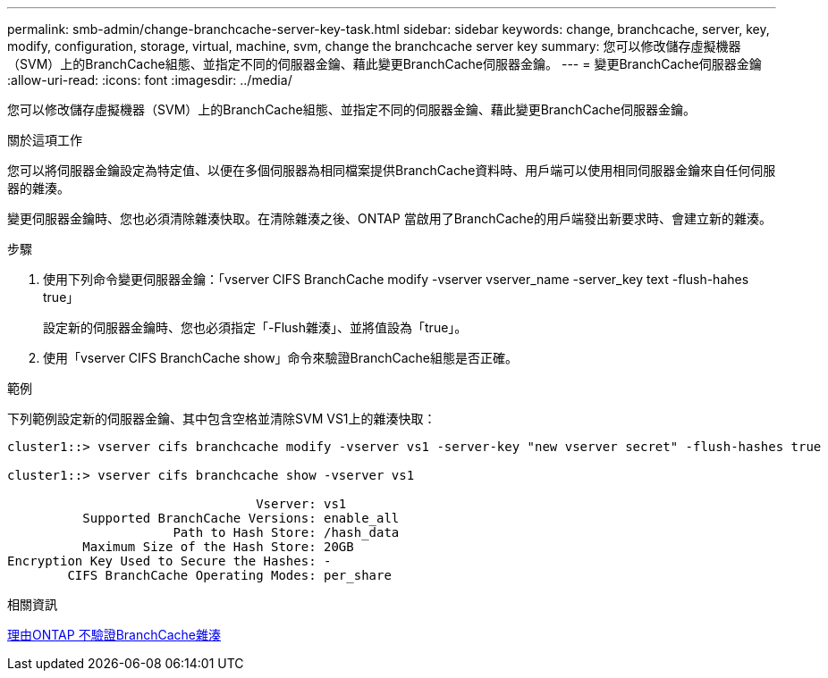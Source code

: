 ---
permalink: smb-admin/change-branchcache-server-key-task.html 
sidebar: sidebar 
keywords: change, branchcache, server, key, modify, configuration, storage, virtual, machine, svm, change the branchcache server key 
summary: 您可以修改儲存虛擬機器（SVM）上的BranchCache組態、並指定不同的伺服器金鑰、藉此變更BranchCache伺服器金鑰。 
---
= 變更BranchCache伺服器金鑰
:allow-uri-read: 
:icons: font
:imagesdir: ../media/


[role="lead"]
您可以修改儲存虛擬機器（SVM）上的BranchCache組態、並指定不同的伺服器金鑰、藉此變更BranchCache伺服器金鑰。

.關於這項工作
您可以將伺服器金鑰設定為特定值、以便在多個伺服器為相同檔案提供BranchCache資料時、用戶端可以使用相同伺服器金鑰來自任何伺服器的雜湊。

變更伺服器金鑰時、您也必須清除雜湊快取。在清除雜湊之後、ONTAP 當啟用了BranchCache的用戶端發出新要求時、會建立新的雜湊。

.步驟
. 使用下列命令變更伺服器金鑰：「vserver CIFS BranchCache modify -vserver vserver_name -server_key text -flush-hahes true」
+
設定新的伺服器金鑰時、您也必須指定「-Flush雜湊」、並將值設為「true」。

. 使用「vserver CIFS BranchCache show」命令來驗證BranchCache組態是否正確。


.範例
下列範例設定新的伺服器金鑰、其中包含空格並清除SVM VS1上的雜湊快取：

[listing]
----
cluster1::> vserver cifs branchcache modify -vserver vs1 -server-key "new vserver secret" -flush-hashes true

cluster1::> vserver cifs branchcache show -vserver vs1

                                 Vserver: vs1
          Supported BranchCache Versions: enable_all
                      Path to Hash Store: /hash_data
          Maximum Size of the Hash Store: 20GB
Encryption Key Used to Secure the Hashes: -
        CIFS BranchCache Operating Modes: per_share
----
.相關資訊
xref:reasons-invalidates-branchcache-hashes-concept.adoc[理由ONTAP 不驗證BranchCache雜湊]
